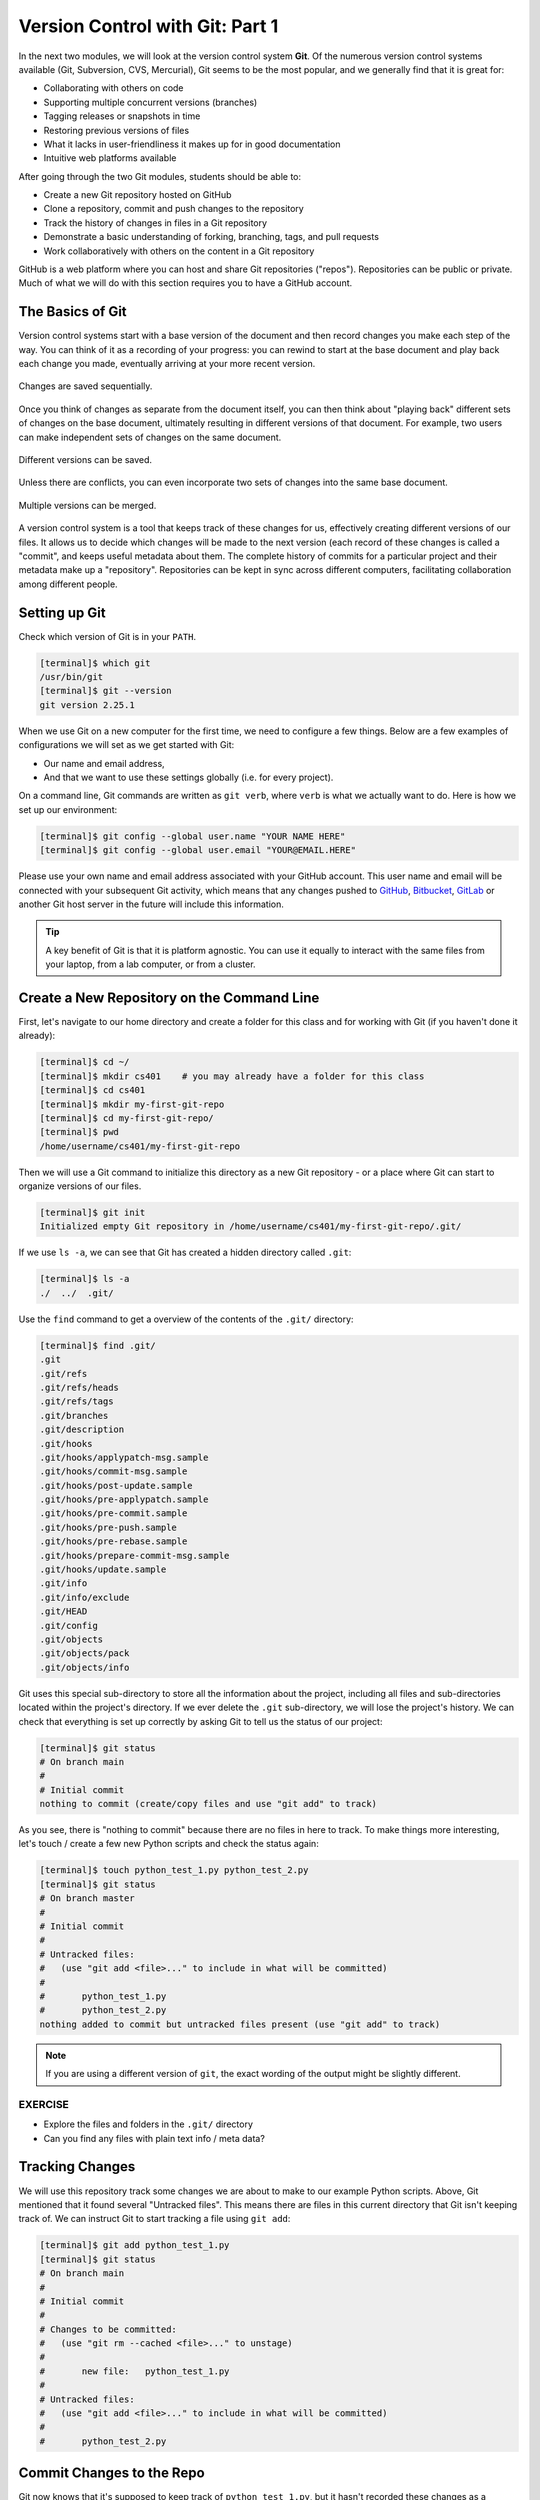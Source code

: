Version Control with Git: Part 1
================================

In the next two modules, we will look at the version control system **Git**. Of
the numerous version control systems available (Git, Subversion, CVS, Mercurial),
Git seems to be the most popular, and we generally find that it is great for:

* Collaborating with others on code
* Supporting multiple concurrent versions (branches)
* Tagging releases or snapshots in time
* Restoring previous versions of files
* What it lacks in user-friendliness it makes up for in good documentation
* Intuitive web platforms available

After going through the two Git modules, students should be able to:

* Create a new Git repository hosted on GitHub
* Clone a repository, commit and push changes to the repository
* Track the history of changes in files in a Git repository
* Demonstrate a basic understanding of forking, branching, tags, and pull requests
* Work collaboratively with others on the content in a Git repository

GitHub is a web platform where you can host and share Git repositories
("repos"). Repositories can be public or private. Much of what we will do with
this section requires you to have a GitHub account.


The Basics of Git
-----------------

Version control systems start with a base version of the document and then
record changes you make each step of the way. You can think of it as a recording
of your progress: you can rewind to start at the base document and play back
each change you made, eventually arriving at your more recent version.


.. figure:: ./images/play-changes.svg
    :width: 400px
    :align: center

    Changes are saved sequentially.

Once you think of changes as separate from the document itself, you can then
think about "playing back" different sets of changes on the base document,
ultimately resulting in different versions of that document. For example, two
users can make independent sets of changes on the same document.

.. figure:: ./images/versions.svg
    :width: 250px
    :align: center

    Different versions can be saved.

Unless there are conflicts, you can even incorporate two sets of changes into
the same base document.


.. figure:: ./images/merge.svg
    :width: 250px
    :align: center

    Multiple versions can be merged.


A version control system is a tool that keeps track of these changes for us,
effectively creating different versions of our files. It allows us to decide
which changes will be made to the next version (each record of these changes is
called a "commit", and keeps useful metadata about them. The complete history of
commits for a particular project and their metadata make up a "repository".
Repositories can be kept in sync across different computers, facilitating
collaboration among different people.



Setting up Git
--------------

Check which version of Git is in your ``PATH``.

.. code-block:: console

   [terminal]$ which git
   /usr/bin/git
   [terminal]$ git --version
   git version 2.25.1

When we use Git on a new computer for the first time, we need to configure a few
things. Below are a few examples of configurations we will set as we get started
with Git:

* Our name and email address,
* And that we want to use these settings globally (i.e. for every project).

On a command line, Git commands are written as ``git verb``, where ``verb`` is
what we actually want to do. Here is how we set up our environment:

.. code-block:: console

   [terminal]$ git config --global user.name "YOUR NAME HERE"
   [terminal]$ git config --global user.email "YOUR@EMAIL.HERE"

Please use your own name and email address associated with your GitHub account.
This user name and email will be connected with your subsequent Git activity,
which means that any changes pushed to
`GitHub <https://github.com/>`_,
`Bitbucket <https://bitbucket.org/>`_,
`GitLab <https://gitlab.com/>`_ or
another Git host server in the future will include this information.

.. tip::

   A key benefit of Git is that it is platform agnostic. You can use it equally
   to interact with the same files from your laptop, from a lab computer, or
   from a cluster.


Create a New Repository on the Command Line
-------------------------------------------

First, let's navigate to our home directory and create a folder for this class
and for working with Git (if you haven't done it already):

.. code-block:: console

   [terminal]$ cd ~/
   [terminal]$ mkdir cs401    # you may already have a folder for this class
   [terminal]$ cd cs401
   [terminal]$ mkdir my-first-git-repo
   [terminal]$ cd my-first-git-repo/
   [terminal]$ pwd
   /home/username/cs401/my-first-git-repo

Then we will use a Git command to initialize this directory as a new Git
repository - or a place where Git can start to organize versions of our files.

.. code-block:: console

   [terminal]$ git init
   Initialized empty Git repository in /home/username/cs401/my-first-git-repo/.git/

If we use ``ls -a``, we can see that Git has created a hidden directory called
``.git``:

.. code-block:: console

   [terminal]$ ls -a
   ./  ../  .git/

Use the ``find`` command to get a overview of the contents of the ``.git/``
directory:

.. code-block:: console

   [terminal]$ find .git/
   .git
   .git/refs
   .git/refs/heads
   .git/refs/tags
   .git/branches
   .git/description
   .git/hooks
   .git/hooks/applypatch-msg.sample
   .git/hooks/commit-msg.sample
   .git/hooks/post-update.sample
   .git/hooks/pre-applypatch.sample
   .git/hooks/pre-commit.sample
   .git/hooks/pre-push.sample
   .git/hooks/pre-rebase.sample
   .git/hooks/prepare-commit-msg.sample
   .git/hooks/update.sample
   .git/info
   .git/info/exclude
   .git/HEAD
   .git/config
   .git/objects
   .git/objects/pack
   .git/objects/info

Git uses this special sub-directory to store all the information about the
project, including all files and sub-directories located within the project's
directory. If we ever delete the ``.git`` sub-directory, we will lose the
project's history. We can check that everything is set up correctly by asking
Git to tell us the status of our project:

.. code-block:: console

   [terminal]$ git status
   # On branch main
   #
   # Initial commit
   nothing to commit (create/copy files and use "git add" to track)

As you see, there is "nothing to commit" because there are no files in here to
track. To make things more interesting, let's touch / create a few new Python
scripts and check the status again:


.. code-block:: console

   [terminal]$ touch python_test_1.py python_test_2.py
   [terminal]$ git status
   # On branch master
   #
   # Initial commit
   #
   # Untracked files:
   #   (use "git add <file>..." to include in what will be committed)
   #
   #       python_test_1.py
   #       python_test_2.py
   nothing added to commit but untracked files present (use "git add" to track)

.. note::

   If you are using a different version of ``git``, the exact wording of the
   output might be slightly different.


EXERCISE
~~~~~~~~

* Explore the files and folders in the ``.git/`` directory
* Can you find any files with plain text info / meta data?



Tracking Changes
----------------

We will use this repository track some changes we are about to make to our
example Python scripts. Above, Git mentioned that it found several
"Untracked files". This means there are files in this current directory that Git
isn't keeping track of. We can instruct Git to start tracking a file using
``git add``:

.. code-block:: console

   [terminal]$ git add python_test_1.py
   [terminal]$ git status
   # On branch main
   #
   # Initial commit
   #
   # Changes to be committed:
   #   (use "git rm --cached <file>..." to unstage)
   #
   #       new file:   python_test_1.py
   #
   # Untracked files:
   #   (use "git add <file>..." to include in what will be committed)
   #
   #       python_test_2.py



Commit Changes to the Repo
--------------------------

Git now knows that it's supposed to keep track of ``python_test_1.py``, but it
hasn't recorded these changes as a commit yet. To get it to do that, we need to
run one more command:

.. code-block:: console

   [terminal]$ git commit -m "started tracking first Python script"
   [main (root-commit) 344ec9f] started tracking first Python script
    1 file changed, 29 insertions(+)
    create mode 100644 python_test_1.py


When we run ``git commit``, Git takes everything we have told it to save by
using ``git add`` and stores a copy permanently inside the special ``.git``
directory. This permanent copy is called a "commit" (or "revision") and its
short identifier is ``344ec9f``. Your commit may have another identifier.

We use the ``-m`` flag ("m" for "message") to record a short, descriptive, and
specific comment that will help us remember later on what we did and why. Good
commit messages start with a brief (<50 characters) statement about the changes
made in the commit. Generally, the message should complete the sentence "If
applied, this commit will" `<commit message here>`. If you want to go into more
detail, add a blank line between the summary line and your additional notes. Use
this additional space to explain why you made changes and/or what their impact
will be.

If we run ``git status`` now:

.. code-block:: console

   [terminal]$ git status
   # On branch main
   # Untracked files:
   #   (use "git add <file>..." to include in what will be committed)
   #
   #       python_test_2.py
   nothing added to commit but untracked files present (use "git add" to track)

We find one remaining untracked files.

EXERCISE
~~~~~~~~

Do a ``git add <file>`` followed by a ``git commit -m "descriptive message"``
for the untracked file. Also do a ``git status`` in between each command.


Check the Project History
-------------------------

If we want to know what we've done recently, we can ask Git to show us the
project's history using ``git log``:

.. code-block:: console

   [terminal]$ git log
   commit 3d5d6e2c6d23aa4fb3b800b535db6a228759866e
   Author: Andrew Solis <asolis@tacc.utexas.edu>
   Date:   Wed Jan 27 23:06:03 2021 -0600

       added python_test_2.py

   commit 344ec9fde550c6e009697b07298919946ff991f9
   Author: Andrew Solis <asolis@tacc.utexas.edu>
   Date:   Wed Jan 27 23:00:17 2021 -0600

       started tracking first Python script

The command ``git log`` lists all commits  made to a repository in reverse
chronological order. The listing for each commit includes:

* the commit's full identifier (which starts with the same characters as the
  short identifier printed by the ``git commit`` command earlier),
* the commit's author,
* when it was created,
* and the log message Git was given when the commit was created.


Making Further Changes
----------------------

Now suppose we make a change to one of the files we are tracking. Edit the
``python_test_1.py`` script your favorite text editor and add some simple code
into the script:

.. code-block:: console

   [terminal]$ vim python_test_1.py
   # make some changes in the script
   # save and quit

When we run ``git status`` now, it tells us that a file it already knows about
has been modified:

.. code-block:: console

   [terminal]$ git status
   # On branch main
   # Changes not staged for commit:
   #   (use "git add <file>..." to update what will be committed)
   #   (use "git checkout -- <file>..." to discard changes in working directory)
   #
   #       modified:   python_test_1.py
   #
   no changes added to commit (use "git add" and/or "git commit -a")


The last line is the key phrase: "no changes added to commit". We have changed
this file, but we haven't told Git we will want to save those changes (which we
do with ``git add``) nor have we saved them (which we do with ``git commit``).
So let's do that now. It is good practice to always review our changes before
saving them. We do this using ``git diff``. This shows us the differences
between the current state of the file and the most recently saved version:

.. code-block:: console
   :emphasize-lines: 9,10

   [terminal]$ git diff python_test_1.py
   diff --git a/python_test_1.py b/python_test_1.py
   index 5d986e9..21877cb 100644
   --- a/python_test_1.py
   +++ b/python_test_1.py
   @@ -18,7 +18,7 @@ 
    ...
    ...
   -
   +# simple code inserted here
    ...
    ...

The output is cryptic because it is actually a series of commands for tools like
editors and ``patch`` telling them how to reconstruct one file given the other.
If we break it down into pieces:


* The first line tells us that Git is producing output similar to the Unix
  ``diff`` command comparing the old and new versions of the file.
* The second line tells exactly which versions of the file Git is comparing:
  ``5d986e9`` and ``21877cb`` are unique computer-generated labels for those
  versions.
* The third and fourth lines once again show the name of the file being changed.
* The remaining lines are the most interesting, they show us the actual
  differences and the lines on which they occur. In particular, the ``+`` marker
  in the first column shows where we added lines.

After reviewing our change, it's time to commit it:

.. code-block:: console

   [terminal]$ git add python_test_1.py
   [terminal]$ git commit -m "added a descriptive comment"
   [main 8d5f563] added a descriptive comment
    1 file changed, 1 insertion(+), 1 deletion(-)
   [terminal]$ git status
   # On branch main
   nothing to commit, working directory clean

Git insists that we add files to the set we want to commit before actually
committing anything. This allows us to commit our changes in stages and capture
changes in logical portions rather than only large batches. For example, suppose
we're adding a few citations to relevant research to our thesis. We might want
to commit those additions, and the corresponding bibliography entries, but *not*
commit some of our work drafting the conclusion (which we haven't finished yet).



Directories in Git
------------------

There are a couple important facts you should know about directories in Git.
First, Git does not track directories on their own, only files within them. Try
it for yourself:

.. code-block:: console

   [terminal]$ mkdir directory
   [terminal]$ git status
   [terminal]$ git add directory
   [terminal]$ git status

Note, our newly created empty directory ``directory`` does not appear in the
list of untracked files even if we explicitly add it (*via* ``git add``) to our
repository.

Second, if you create a directory in your Git repository and populate it with files,
you can add all files in the directory at once by:

.. code-block:: console

   [terminal]$ git add <directory-with-files>

.. tip::

   A trick for tracking an empty directory with Git is to add a hidden file to
   the directory. People sometimes will label this ``.gitcanary``. Adding and
   committing that file to the repo's history will cause the directory it is in
   to also be tracked.


Restoring Old Versions of Files
-------------------------------

We can save changes to files and see what we've changed — now how can we restore
older versions of things? Let's suppose we accidentally overwrite our file:

.. code-block:: console

   [terminal]$ echo "" > python_test_1.py
   [terminal]$ cat python_test_1.py

Now ``git status`` tells us that the file has been changed, but those changes
haven't been staged:

.. code-block:: console

   [terminal]$ git status
   # On branch main
   # Changes not staged for commit:
   #   (use "git add <file>..." to update what will be committed)
   #   (use "git checkout -- <file>..." to discard changes in working directory)
   #
   #       modified:   python_test_1.py
   #
   no changes added to commit (use "git add" and/or "git commit -a")


We can put things back the way they were by using ``git checkout`` and referring
to the *most recent commit* of the working directory by using the identifier
``HEAD``:

.. code-block:: console

   [terminal]$ git checkout HEAD python_test_1.py
   [terminal]$ cat python_test_1.py
   import random
   ...etc

As you might guess from its name, ``git checkout`` checks out (i.e., restores)
an old version of a file. In this case, we're telling Git that we want to
recover the version of the file recorded in ``HEAD``, which is the last saved
commit. If we want to go back even further, we can use a commit identifier
instead:



.. code-block:: console
   :emphasize-lines: 14

   [terminal]$ git log
   commit 8d5f563fa20060f4fbe2e10ec5cbc3c22fe92559
   Author: Andrew Solis <asolis@tacc.utexas.edu>
   Date:   Wed Jan 27 23:15:46 2021 -0600

    added a descriptive comment

   commit 3d5d6e2c6d23aa4fb3b800b535db6a228759866e
   Author: Andrew Solis <asolis@tacc.utexas.edu>
   Date:   Wed Jan 27 23:06:03 2021 -0600

    adding python_test_2.py

   commit 344ec9fde550c6e009697b07298919946ff991f9
   Author: Andrew Solis <asolis@tacc.utexas.edu>
   Date:   Wed Jan 27 23:00:17 2021 -0600

    started tracking first Python script


.. code-block:: console

   [terminal]$ git checkout 344ec9f python_test_1.py
   # now you have a copy of python_test_1.py without that comment we added

Again, we can put things back the way they were by using ``git checkout``:

.. code-block:: console

   [terminal]$ git checkout HEAD python_test_1.py
   # back to the most recent version


Summing Up
----------

To summarize the first Git module, the commands we covered were:

.. code-block:: text

   git config     # Get and set repository or global options
   git init       # Create an empty Git repository or reinitialize an existing one
   git status     # Show the working tree status
   git add        # Add file contents to the index
   git commit     # Record changes to the repository
   git diff       # Show changes between commits, commit and working tree, etc
   git log        # Show commit logs
   git checkout   # Checkout a branch or paths to the working tree

The key takeaway is the general workflow of *making some changes* => ``git add``
=> ``git commit``. If you think of Git as taking snapshots of changes over the
life of a project, ``git add`` specifies what will go in a snapshot (putting
things in the staging area), and ``git commit`` actually takes the snapshot, and
makes a permanent record of it (as a commit).

.. figure:: ./images/git-staging-area.svg
    :width: 600px
    :align: center



Additional Resources
--------------------

* Some of the materials in this module were based on `Software Carpentry <https://github.com/swcarpentry/git-novice>`_ DOI: 10.5281/zenodo.57467.
* `GitHub Glossary <https://help.github.com/articles/github-glossary/>`_
* `About Branches <https://help.github.com/articles/about-branches>`_
* `About Pull Requests <https://help.github.com/articles/about-pull-requests>`_
* `About Licenses <https://help.github.com/articles/licensing-a-repository/>`_
* `GitFlow Model <https://nvie.com/posts/a-successful-git-branching-model/>`_
* `More on different git workflows <https://www.atlassian.com/git/tutorials/comparing-workflows>`_
